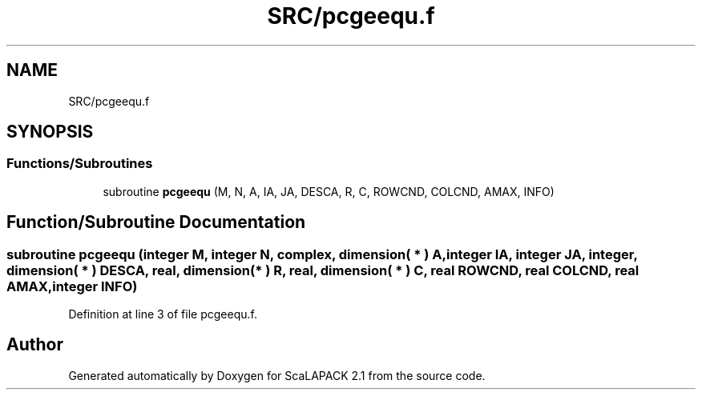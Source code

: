 .TH "SRC/pcgeequ.f" 3 "Sat Nov 16 2019" "Version 2.1" "ScaLAPACK 2.1" \" -*- nroff -*-
.ad l
.nh
.SH NAME
SRC/pcgeequ.f
.SH SYNOPSIS
.br
.PP
.SS "Functions/Subroutines"

.in +1c
.ti -1c
.RI "subroutine \fBpcgeequ\fP (M, N, A, IA, JA, DESCA, R, C, ROWCND, COLCND, AMAX, INFO)"
.br
.in -1c
.SH "Function/Subroutine Documentation"
.PP 
.SS "subroutine pcgeequ (integer M, integer N, \fBcomplex\fP, dimension( * ) A, integer IA, integer JA, integer, dimension( * ) DESCA, real, dimension( * ) R, real, dimension( * ) C, real ROWCND, real COLCND, real AMAX, integer INFO)"

.PP
Definition at line 3 of file pcgeequ\&.f\&.
.SH "Author"
.PP 
Generated automatically by Doxygen for ScaLAPACK 2\&.1 from the source code\&.
